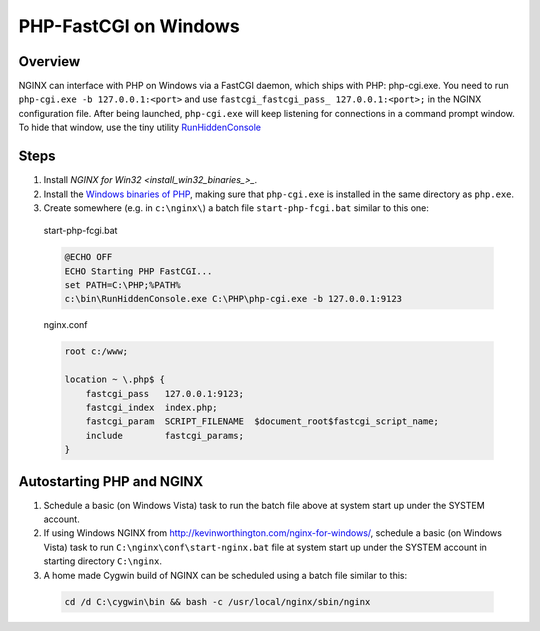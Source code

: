 
.. meta::
   :description: How to use NGINX to interface with PHP on windows using a FastCGI daemon.

PHP-FastCGI on Windows
======================

Overview
--------
NGINX can interface with PHP on Windows via a FastCGI daemon, which ships with PHP: php-cgi.exe. 
You need to run ``php-cgi.exe -b 127.0.0.1:<port>`` and use ``fastcgi_fastcgi_pass_ 127.0.0.1:<port>;`` in the NGINX configuration file. 
After being launched, ``php-cgi.exe`` will keep listening for connections in a command prompt window. 
To hide that window, use the tiny utility `RunHiddenConsole <http://redmine.lighttpd.net/attachments/660/RunHiddenConsole.zip>`_ 

.. 
  Dead link
  (the original can be found at http://www.msfn.org/board/index.php?act=ST&f=70&t=49184 but downloading requires signing up for the message board and the binaries are identical - md5sum abc6379205de2618851c4fcbf72112eb).



Steps
-----
#. Install `NGINX for Win32 <install_win32_binaries_>_`.
#. Install the `Windows binaries of PHP <http://windows.php.net/>`_, making sure that ``php-cgi.exe`` is installed in the same directory as ``php.exe``.
#. Create somewhere (e.g. in ``c:\nginx\``) a batch file ``start-php-fcgi.bat`` similar to this one:

  start-php-fcgi.bat
  
  .. code-block:: bat

    @ECHO OFF
    ECHO Starting PHP FastCGI...
    set PATH=C:\PHP;%PATH%
    c:\bin\RunHiddenConsole.exe C:\PHP\php-cgi.exe -b 127.0.0.1:9123

  nginx.conf
  
  .. code-block:: nginx

    root c:/www;

    location ~ \.php$ {
        fastcgi_pass   127.0.0.1:9123;
        fastcgi_index  index.php;
        fastcgi_param  SCRIPT_FILENAME  $document_root$fastcgi_script_name;
        include        fastcgi_params;
    }



Autostarting PHP and NGINX
--------------------------
#. Schedule a basic (on Windows Vista) task to run the batch file above at system start up under the SYSTEM account. 
#. If using Windows NGINX from http://kevinworthington.com/nginx-for-windows/, schedule a basic (on Windows Vista) task to run ``C:\nginx\conf\start-nginx.bat`` file at system start up under the SYSTEM account in starting directory ``C:\nginx``. 
#. A home made Cygwin build of NGINX can be scheduled using a batch file similar to this:

  .. code-block:: bash
    
    cd /d C:\cygwin\bin && bash -c /usr/local/nginx/sbin/nginx

